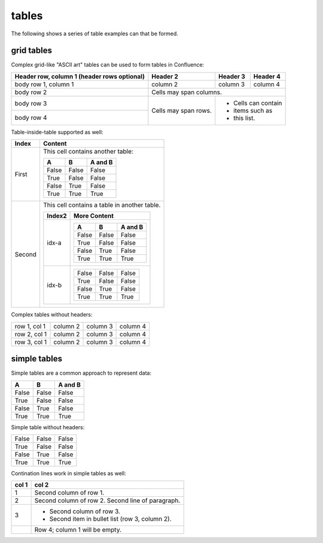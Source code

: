 .. reStructuredText Tables documentation:
   http://docutils.sourceforge.net/docs/ref/rst/restructuredtext.html#tables

   Confluence Wiki Markup - Tables
   https://confluence.atlassian.com/doc/confluence-storage-format-790796544.html#ConfluenceStorageFormat-Tables

tables
======

The following shows a series of table examples can that be formed.

grid tables
-----------

Complex grid-like "ASCII art" tables can be used to form tables in Confluence:

+------------------------+------------+----------+----------+
| Header row, column 1   | Header 2   | Header 3 | Header 4 |
| (header rows optional) |            |          |          |
+========================+============+==========+==========+
| body row 1, column 1   | column 2   | column 3 | column 4 |
+------------------------+------------+----------+----------+
| body row 2             | Cells may span columns.          |
+------------------------+------------+----------+----------+
| body row 3             | Cells may  | - Cells can contain |
+------------------------+ span rows. | - items such as     |
| body row 4             |            | - this list.        |
+------------------------+------------+----------+----------+

Table-inside-table supported as well:

+---------+--------------------------------------------------------------------+
| Index   | Content                                                            |
+=========+====================================================================+
| First   | This cell contains another table:                                  |
|         |                                                                    |
|         | =====  =====  =======                                              |
|         |   A      B    A and B                                              |
|         | =====  =====  =======                                              |
|         | False  False  False                                                |
|         | True   False  False                                                |
|         | False  True   False                                                |
|         | True   True   True                                                 |
|         | =====  =====  =======                                              |
+---------+--------------------------------------------------------------------+
| Second  | This cell contains a table in another table.                       |
|         |                                                                    |
|         | +---------+------------------------------------------------------+ |
|         | | Index2  | More Content                                         | |
|         | +=========+======================================================+ |
|         | | idx-a   | =====  =====  =======                                | |
|         | |         |   A      B    A and B                                | |
|         | |         | =====  =====  =======                                | |
|         | |         | False  False  False                                  | |
|         | |         | True   False  False                                  | |
|         | |         | False  True   False                                  | |
|         | |         | True   True   True                                   | |
|         | |         | =====  =====  =======                                | |
|         | +---------+------------------------------------------------------+ |
|         | | idx-b   | =====  =====  =======                                | |
|         | |         | False  False  False                                  | |
|         | |         | True   False  False                                  | |
|         | |         | False  True   False                                  | |
|         | |         | True   True   True                                   | |
|         | |         | =====  =====  =======                                | |
|         | +---------+------------------------------------------------------+ |
+---------+--------------------------------------------------------------------+

Complex tables without headers:

+--------------+----------+-----------+-----------+
| row 1, col 1 | column 2 | column 3  | column 4  |
+--------------+----------+-----------+-----------+
| row 2, col 1 | column 2 | column 3  | column 4  |
+--------------+----------+-----------+-----------+
| row 3, col 1 | column 2 | column 3  | column 4  |
+--------------+----------+-----------+-----------+

simple tables
-------------

Simple tables are a common approach to represent data:

=====  =====  =======
  A      B    A and B
=====  =====  =======
False  False  False
True   False  False
False  True   False
True   True   True
=====  =====  =======

Simple table without headers:

=====  =====  =====
False  False  False
True   False  False
False  True   False
True   True   True
=====  =====  =====

Contination lines work in simple tables as well:

=====  =====
col 1  col 2
=====  =====
1      Second column of row 1.
2      Second column of row 2.
       Second line of paragraph.
3      - Second column of row 3.

       - Second item in bullet
         list (row 3, column 2).
\      Row 4; column 1 will be empty.
=====  =====
